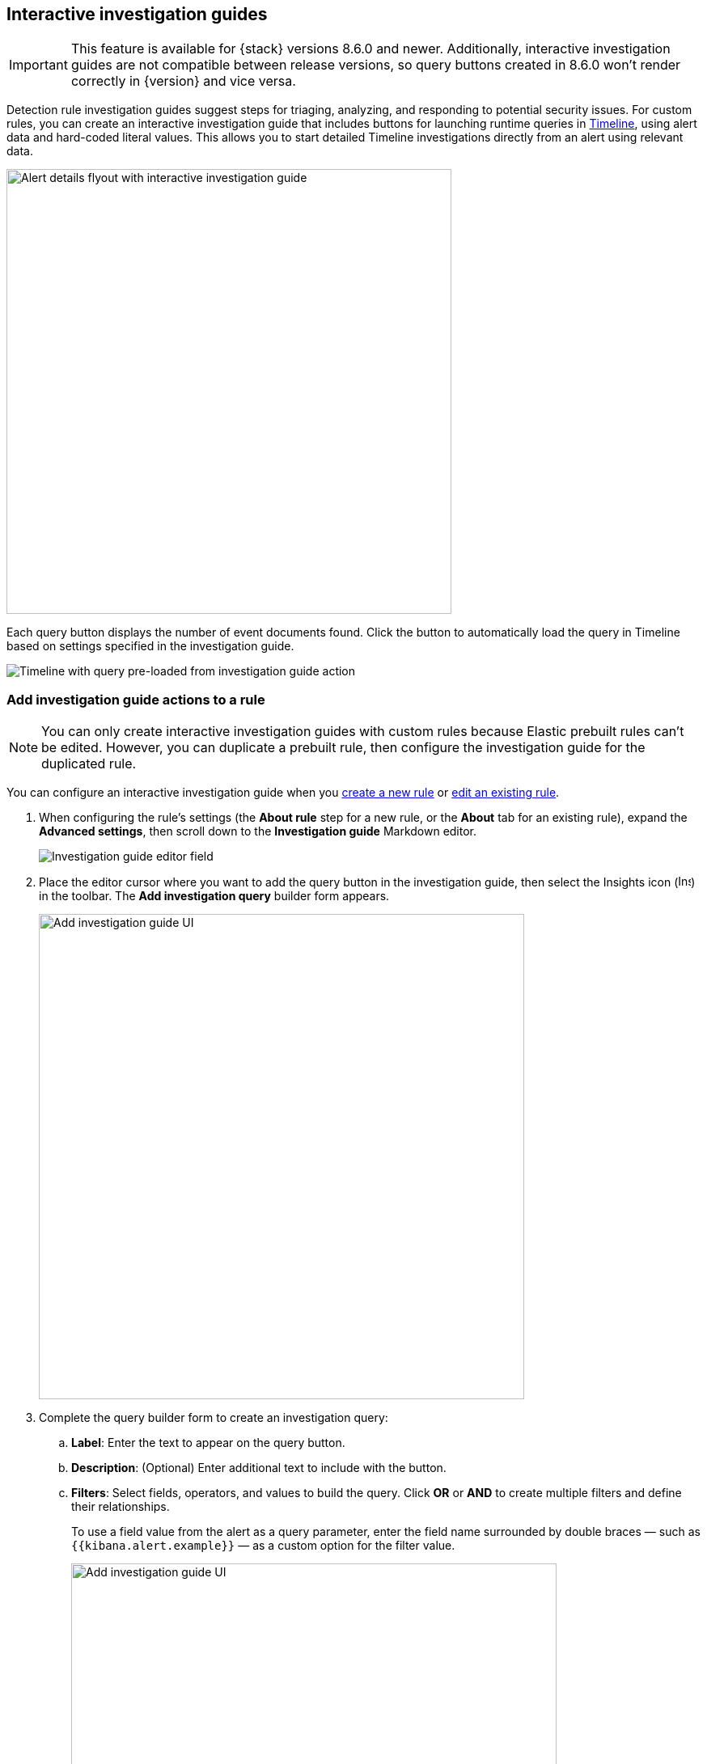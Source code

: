 [[interactive-investigation-guides]]
== Interactive investigation guides

IMPORTANT: This feature is available for {stack} versions 8.6.0 and newer. Additionally, interactive investigation guides are not compatible between release versions, so query buttons created in 8.6.0 won't render correctly in {version} and vice versa.

Detection rule investigation guides suggest steps for triaging, analyzing, and responding to potential security issues. For custom rules, you can create an interactive investigation guide that includes buttons for launching runtime queries in <<timelines-ui,Timeline>>, using alert data and hard-coded literal values. This allows you to start detailed Timeline investigations directly from an alert using relevant data. 

[role="screenshot"]
image::images/ig-alert-flyout.png[Alert details flyout with interactive investigation guide,550]

Each query button displays the number of event documents found. Click the button to automatically load the query in Timeline based on settings specified in the investigation guide.

[role="screenshot"]
image::images/ig-timeline.png[Timeline with query pre-loaded from investigation guide action]

[discrete]
[[add-ig-actions-rule]]
=== Add investigation guide actions to a rule

NOTE: You can only create interactive investigation guides with custom rules because Elastic prebuilt rules can't be edited. However, you can duplicate a prebuilt rule, then configure the investigation guide for the duplicated rule.

You can configure an interactive investigation guide when you <<rules-ui-create,create a new rule>> or <<edit-rules-settings,edit an existing rule>>. 

. When configuring the rule's settings (the *About rule* step for a new rule, or the *About* tab for an existing rule), expand the *Advanced settings*, then scroll down to the *Investigation guide* Markdown editor.
+
[role="screenshot"]
image::images/ig-investigation-guide-editor.png[Investigation guide editor field]

. Place the editor cursor where you want to add the query button in the investigation guide, then select the Insights icon (image:images/ig-insights-icon.png[Insights icon,16,15]) in the toolbar. The *Add investigation query* builder form appears.
+
[role="screenshot"]
image::images/ig-investigation-query-builder.png[Add investigation guide UI,600]

. Complete the query builder form to create an investigation query:
.. *Label*: Enter the text to appear on the query button.
.. *Description*: (Optional) Enter additional text to include with the button.
.. *Filters*: Select fields, operators, and values to build the query. Click *OR* or *AND* to create multiple filters and define their relationships.
+
To use a field value from the alert as a query parameter, enter the field name surrounded by double braces — such as `{{kibana.alert.example}}` — as a custom option for the filter value.
+
[role="screenshot"]
image::images/ig-filters-field-custom-value.png[Add investigation guide UI,600]

.. *Relative time range*: (Optional) Select a time range to limit the query, relative to the alert's creation time.

. Click *Save changes*. The query syntax is added to the investigation guide editor.
+
NOTE: If you need to change the query button's configuration, you can either edit the query syntax directly in the editor (refer to the <<query-button-syntax,syntax reference>> below), or delete the syntax and use the query builder form to recreate the query.

. Save and enable the rule.

[discrete]
[[query-button-syntax]]
==== Query button syntax

The following syntax defines a query button in an interactive investigation guide.

[width="100%",options="header"]
|===
|Field |Description

|`!{investigate{ }}` |The container object holding all the query button's configuration attributes.
|`label` |Identifying text on the button.
|`description` |Additional text included with the button.
|`providers` a|A two-level nested array that defines the query to run in Timeline. Similar to the structure of queries in Timeline, items in the outer level are joined by an `OR` relationship, and items in the inner level are joined by an `AND` relationship.

Each item in `providers` corresponds to a filter created in the query builder UI and is defined by these attributes:

* `field`: The name of the field to query.
* `excluded`: Whether the query result is excluded (such as *is not one of*) or included (*is one of*).
* `queryType`: The query type used to filter events, based on the filter's operator. For example, `phrase` or `range`.
* `value`: The value to search for. Either a hard-coded literal value, or the name of an alert field (in double braces) whose value you want to use as a query parameter.
* `valueType`: The data type of `value`, such as `string` or `boolean`.
|`relativeFrom`, `relativeTo` |(Optional) The start and end, respectively, of the relative time range for the query. Times are relative to the alert's creation time, represented as `now` in {ref}/common-options.html#date-math[date math] format. For example, selecting *Last 15 minutes* in the query builder form creates the syntax `"relativeFrom": "now-15m", "relativeTo": "now"`.
|===

NOTE: Some characters must be escaped with a backslash, such as `\"` for a quotation mark and `\\` for a literal backslash. Windows paths must be divided with double backslashes (for example, `C:\\Windows\\explorer.exe`), and paths that already include double backslashes might require four backslashes for each divider. A clickable error icon (image:images/ig-error-icon.png[Error icon,19,18]) displays below the Markdown editor if there are any syntax errors.

[discrete]
==== Example syntax

[source,json]
----
!{investigate{
  "label": "Test action",
  "description": "Click to investigate.",
  "providers": [
    [
      {"field": "event.id", "excluded": false, "queryType": "phrase", "value": "{{event.id}}", "valueType": "string"}
    ],
    [
      {"field": "event.action", "excluded": false, "queryType": "phrase", "value": "rename", "valueType": "string"},
      {"field": "process.pid", "excluded": false, "queryType": "phrase", "value": "{{process.pid}}", "valueType": "string"}
    ]
  ],
  "relativeFrom": "now-15m",
  "relativeTo": "now"
}}
----

This example creates the following Timeline query, as illustrated below:

`(event.id : <alert value>)` +
`OR (event.action : "rename" AND process.pid : <alert value>)`

[role="screenshot"]
image::images/ig-timeline-query.png[Timeline query,500]

[discrete]
==== Timeline template fields

When viewing an interactive investigation guide in contexts unconnected to a specific alert (such a rule's details page), queries open as <<timeline-templates-ui,Timeline templates>>, and `parameter` fields are treated as Timeline template fields.

[role="screenshot"]
image::images/ig-timeline-template-fields.png[Timeline template,500]

